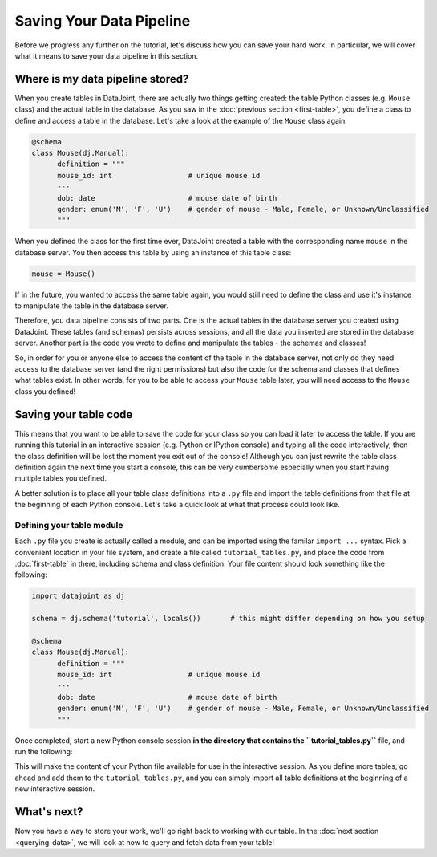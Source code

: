 Saving Your Data Pipeline
=========================

Before we progress any further on the tutorial, let's discuss how you can save your hard work. In particular,
we will cover what it means to save your data pipeline in this section.

Where is my data pipeline stored?
---------------------------------

When you create tables in DataJoint, there are actually two things getting created: the table Python classes
(e.g. ``Mouse`` class) and the actual table in the database. As you saw in the :doc:`previous section <first-table>`,
you define a class to define and access a table in the database. Let's take a look at the example of the
``Mouse`` class again.

.. code-block:: python

  @schema
  class Mouse(dj.Manual):
        definition = """
        mouse_id: int                  # unique mouse id
        ---
        dob: date                      # mouse date of birth
        gender: enum('M', 'F', 'U')    # gender of mouse - Male, Female, or Unknown/Unclassified
        """

When you defined the class for the first time ever, DataJoint created a table with the corresponding name ``mouse``
in the database server. You then access this table by using an instance of this table class:

.. code-block:: python
  
  mouse = Mouse()

If in the future, you wanted to access the same table again, you would still need to 
define the class and use it's instance to manipulate the table in the database server.

Therefore, you data pipeline consists of two parts. One is the actual tables in the database server you created
using DataJoint. These tables (and schemas) persists across sessions, and all the data you inserted are stored
in the database server. Another part is the code you wrote to define and manipulate the tables - the schemas and
classes!

So, in order for you or anyone else to access the content of the table in the database server, not only do they
need access to the database server (and the right permissions) but also the code for the schema and classes
that defines what tables exist. In other words, for you to be able to access your ``Mouse`` table later, you
will need access to the ``Mouse`` class you defined!

Saving your table code
----------------------

This means that you want to be able to save the code for your class so you can load it later to access the table.
If you are running this tutorial in an interactive session (e.g. Python or IPython console) and typing all the
code interactively, then the class definition will be lost the moment you exit out of the console! Although you
can just rewrite the table class definition again the next time you start a console, this can be very cumbersome
especially when you start having multiple tables you defined.

A better solution is to place all your table class definitions into a ``.py`` file and import the table definitions
from that file at the beginning of each Python console. Let's take a quick look at what that process could look
like.

Defining your table module
^^^^^^^^^^^^^^^^^^^^^^^^^^

Each ``.py`` file you create is actually called a module, and can be imported using the familar ``import ...`` syntax.
Pick a convenient location in your file system, and create a file called ``tutorial_tables.py``, and place the code
from :doc:`first-table` in there, including schema and class definition. Your file content should look something
like the following:

.. code-block:: python
  
  import datajoint as dj

  schema = dj.schema('tutorial', locals())       # this might differ depending on how you setup

  @schema
  class Mouse(dj.Manual):
        definition = """
        mouse_id: int                  # unique mouse id
        ---
        dob: date                      # mouse date of birth
        gender: enum('M', 'F', 'U')    # gender of mouse - Male, Female, or Unknown/Unclassified
        """

Once completed, start a new Python console session **in the directory that contains the ``tutorial_tables.py``** file,
and run the following:

.. code-block:: python
  >>> from tutorial_tables import *

This will make the content of your Python file available for use in the interactive session. As you define more tables,
go ahead and add them to the ``tutorial_tables.py``, and you can simply import all table definitions at the beginning
of a new interactive session. 


What's next?
------------
Now you have a way to store your work, we'll go right back to working with our table.
In the :doc:`next section <querying-data>`, we will look at how to query and fetch data from your table!
